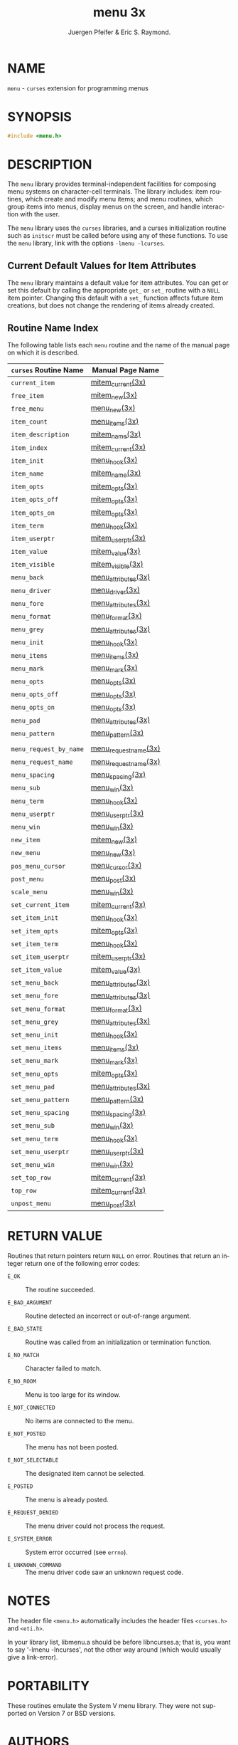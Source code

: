 #+TITLE: menu 3x
#+AUTHOR:  Juergen Pfeifer & Eric S. Raymond.
#+LANGUAGE: en
#+STARTUP: showall

* NAME

  =menu= - =curses= extension for programming menus

* SYNOPSIS

  #+BEGIN_SRC c
    #include <menu.h>
  #+END_SRC

* DESCRIPTION

  The =menu= library provides terminal-independent facilities for
  composing menu systems on character-cell terminals.  The library
  includes: item routines, which create and modify menu items; and
  menu routines, which group items into menus, display menus on the
  screen, and handle interaction with the user.

  The =menu= library uses the =curses= libraries, and a curses
  initialization routine such as =initscr= must be called before using
  any of these functions.  To use the =menu= library, link with the
  options =-lmenu -lcurses=.

** Current Default Values for Item Attributes

   The =menu= library maintains a default value for item attributes.
   You can get or set this default by calling the appropriate =get_=
   or =set_= routine with a =NULL= item pointer.  Changing this
   default with a =set_= function affects future item creations, but
   does not change the rendering of items already created.

** Routine Name Index

   The following table lists each =menu= routine and the name of the
   manual page on which it is described.

   | ~curses~ Routine Name  | Manual Page Name     |
   |------------------------+----------------------|
   | ~current_item~         | [[file:mitem_current.3x.org][mitem_current(3x)]]    |
   | ~free_item~            | [[file:mitem_new.3x.org][mitem_new(3x)]]        |
   | ~free_menu~            | [[file:menu_new.3x.org][menu_new(3x)]]         |
   | ~item_count~           | [[file:menu_items.3x.org][menu_items(3x)]]       |
   | ~item_description~     | [[file:mitem_name.3x.org][mitem_name(3x)]]       |
   | ~item_index~           | [[file:mitem_current.3x.org][mitem_current(3x)]]    |
   | ~item_init~            | [[file:menu_hook.3x.org][menu_hook(3x)]]        |
   | ~item_name~            | [[file:mitem_name.3x.org][mitem_name(3x)]]       |
   | ~item_opts~            | [[file:mitem_opts.3x.org][mitem_opts(3x)]]       |
   | ~item_opts_off~        | [[file:mitem_opts.3x.org][mitem_opts(3x)]]       |
   | ~item_opts_on~         | [[file:mitem_opts.3x.org][mitem_opts(3x)]]       |
   | ~item_term~            | [[file:menu_hook.3x.org][menu_hook(3x)]]        |
   | ~item_userptr~         | [[file:mitem_userptr.3x.org][mitem_userptr(3x)]]    |
   | ~item_value~           | [[file:mitem_value.3x.org][mitem_value(3x)]]      |
   | ~item_visible~         | [[file:mitem_visible.3x.org][mitem_visible(3x)]]    |
   | ~menu_back~            | [[file:menu_attributes.3x.org][menu_attributes(3x)]]  |
   | ~menu_driver~          | [[file:menu_driver.3x.org][menu_driver(3x)]]      |
   | ~menu_fore~            | [[file:menu_attributes.3x.org][menu_attributes(3x)]]  |
   | ~menu_format~          | [[file:menu_format.3x.org][menu_format(3x)]]      |
   | ~menu_grey~            | [[file:menu_attributes.3x.org][menu_attributes(3x)]]  |
   | ~menu_init~            | [[file:menu_hook.3x.org][menu_hook(3x)]]        |
   | ~menu_items~           | [[file:menu_items.3x.org][menu_items(3x)]]       |
   | ~menu_mark~            | [[file:menu_mark.3x.org][menu_mark(3x)]]        |
   | ~menu_opts~            | [[file:menu_opts.3x.org][menu_opts(3x)]]        |
   | ~menu_opts_off~        | [[file:menu_opts.3x.org][menu_opts(3x)]]        |
   | ~menu_opts_on~         | [[file:menu_opts.3x.org][menu_opts(3x)]]        |
   | ~menu_pad~             | [[file:menu_attributes.3x.org][menu_attributes(3x)]]  |
   | ~menu_pattern~         | [[file:menu_pattern.3x.org][menu_pattern(3x)]]     |
   |                        |                      |
   | ~menu_request_by_name~ | [[file:menu_requestname.3x.org][menu_requestname(3x)]] |
   | ~menu_request_name~    | [[file:menu_requestname.3x.org][menu_requestname(3x)]] |
   | ~menu_spacing~         | [[file:menu_spacing.3x.org][menu_spacing(3x)]]     |
   | ~menu_sub~             | [[file:menu_win.3x.org][menu_win(3x)]]         |
   | ~menu_term~            | [[file:menu_hook.3x.org][menu_hook(3x)]]        |
   | ~menu_userptr~         | [[file:menu_userptr.3x.org][menu_userptr(3x)]]     |
   | ~menu_win~             | [[file:menu_win.3x.org][menu_win(3x)]]         |
   | ~new_item~             | [[file:mitem_new.3x.org][mitem_new(3x)]]        |
   | ~new_menu~             | [[file:menu_new.3x.org][menu_new(3x)]]         |
   | ~pos_menu_cursor~      | [[file:menu_cursor.3x.org][menu_cursor(3x)]]      |
   | ~post_menu~            | [[file:menu_post.3x.org][menu_post(3x)]]        |
   | ~scale_menu~           | [[file:menu_win.3x.org][menu_win(3x)]]         |
   | ~set_current_item~     | [[file:mitem_current.3x.org][mitem_current(3x)]]    |
   | ~set_item_init~        | [[file:menu_hook.3x.org][menu_hook(3x)]]        |
   | ~set_item_opts~        | [[file:mitem_opts.3x.org][mitem_opts(3x)]]       |
   | ~set_item_term~        | [[file:menu_hook.3x.org][menu_hook(3x)]]        |
   | ~set_item_userptr~     | [[file:mitem_userptr.3x.org][mitem_userptr(3x)]]    |
   | ~set_item_value~       | [[file:mitem_value.3x.org][mitem_value(3x)]]      |
   | ~set_menu_back~        | [[file:menu_attributes.3x.org][menu_attributes(3x)]]  |
   | ~set_menu_fore~        | [[file:menu_attributes.3x.org][menu_attributes(3x)]]  |
   | ~set_menu_format~      | [[file:menu_format.3x.org][menu_format(3x)]]      |
   | ~set_menu_grey~        | [[file:menu_attributes.3x.org][menu_attributes(3x)]]  |
   | ~set_menu_init~        | [[file:menu_hook.3x.org][menu_hook(3x)]]        |
   | ~set_menu_items~       | [[file:menu_items.3x.org][menu_items(3x)]]       |
   | ~set_menu_mark~        | [[file:menu_mark.3x.org][menu_mark(3x)]]        |
   | ~set_menu_opts~        | [[file:mitem_opts.3x.org][mitem_opts(3x)]]       |
   | ~set_menu_pad~         | [[file:menu_attributes.3x.org][menu_attributes(3x)]]  |
   | ~set_menu_pattern~     | [[file:menu_pattern.3x.org][menu_pattern(3x)]]     |
   | ~set_menu_spacing~     | [[file:menu_spacing.3x.org][menu_spacing(3x)]]     |
   | ~set_menu_sub~         | [[file:menu_win.3x.org][menu_win(3x)]]         |
   | ~set_menu_term~        | [[file:menu_hook.3x.org][menu_hook(3x)]]        |
   | ~set_menu_userptr~     | [[file:menu_userptr.3x.org][menu_userptr(3x)]]     |
   | ~set_menu_win~         | [[file:menu_win.3x.org][menu_win(3x)]]         |
   | ~set_top_row~          | [[file:mitem_current.3x.org][mitem_current(3x)]]    |
   | ~top_row~              | [[file:mitem_current.3x.org][mitem_current(3x)]]    |
   | ~unpost_menu~          | [[file:menu_post.3x.org][menu_post(3x)]]        |

* RETURN VALUE

  Routines that return pointers return =NULL= on error.  Routines that
  return an integer return one of the following error codes:

  - =E_OK=              :: The routine succeeded.

  - =E_BAD_ARGUMENT=    :: Routine detected an incorrect or
                           out-of-range argument.

  - =E_BAD_STATE=       :: Routine was called from an initialization
                           or termination function.

  - =E_NO_MATCH=        :: Character failed to match.

  - =E_NO_ROOM=         :: Menu is too large for its window.

  - =E_NOT_CONNECTED=   :: No items are connected to the menu.

  - =E_NOT_POSTED=      :: The menu has not been posted.

  - =E_NOT_SELECTABLE=  :: The designated item cannot be selected.

  - =E_POSTED=          :: The menu is already posted.

  - =E_REQUEST_DENIED=  :: The menu driver could not process the
                           request.

  - =E_SYSTEM_ERROR=    :: System error occurred (see =errno=).

  - =E_UNKNOWN_COMMAND= :: The menu driver code saw an unknown request
                           code.

* NOTES

  The header file =<menu.h>= automatically includes the header files
  =<curses.h>= and =<eti.h>=.

  In your library list, libmenu.a should be before libncurses.a; that
  is, you want to say '-lmenu -lncurses', not the other way around
  (which would usually give a link-error).

* PORTABILITY

  These routines emulate the System V menu library.  They were not
  supported on Version 7 or BSD versions.

* AUTHORS

  Juergen Pfeifer.  Manual pages and adaptation for ncurses by Eric
  S. Raymond.

* SEE ALSO

  [[file:ncurses.3x.org][curses(3x)]] and related pages whose names begin "menu_" for detailed
  descriptions of the entry points.

  This describes =ncurses= version 6.0 (patch 20160130).
